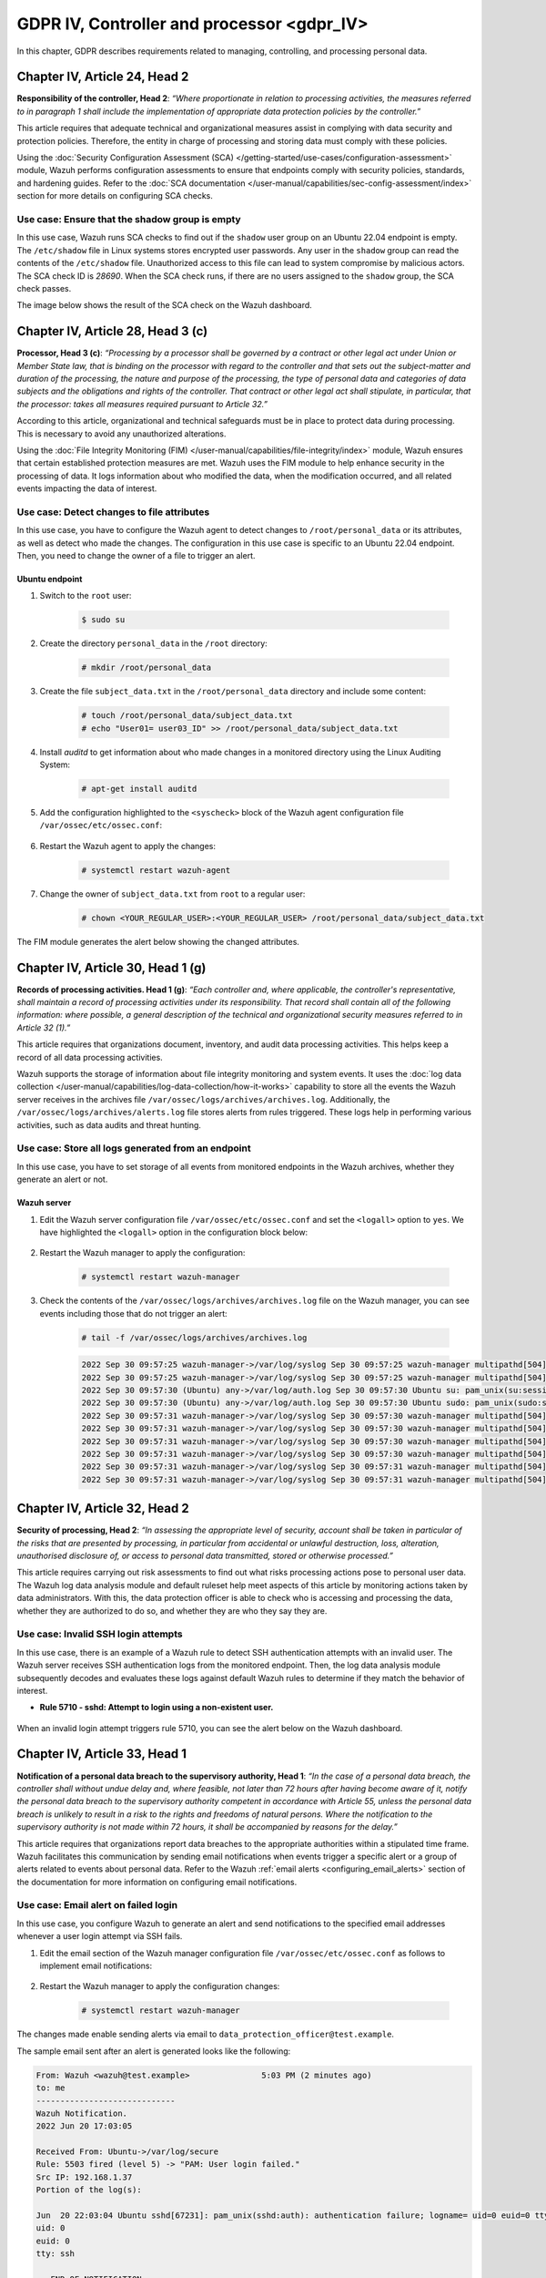 .. Copyright (C) 2015, Wazuh, Inc.

.. meta::
  :description: Check out this section to learn more about how to use Wazuh for GDPR IV (The General Data Protection Regulation of the European Union). 
  
GDPR IV, Controller and processor <gdpr_IV>
===========================================

In this chapter, GDPR describes requirements related to managing, controlling, and processing personal data.

Chapter IV, Article 24, Head 2
------------------------------

**Responsibility of the controller, Head 2**: *“Where proportionate in relation to processing activities, the measures referred to in paragraph 1 shall include the implementation of appropriate data protection policies by the controller.”*

This article requires that adequate technical and organizational measures assist in complying with data security and protection policies. Therefore, the entity in charge of processing and storing data must comply with these policies.

Using the :doc:`Security Configuration Assessment (SCA) </getting-started/use-cases/configuration-assessment>` module, Wazuh performs configuration assessments to ensure that endpoints comply with security policies, standards, and hardening guides. Refer to the :doc:`SCA documentation </user-manual/capabilities/sec-config-assessment/index>` section for more details on configuring SCA checks.

Use case: Ensure that the shadow group is empty
^^^^^^^^^^^^^^^^^^^^^^^^^^^^^^^^^^^^^^^^^^^^^^^

In this use case, Wazuh runs SCA checks to find out if the ``shadow`` user group on an Ubuntu 22.04 endpoint is empty. The ``/etc/shadow`` file in Linux systems stores encrypted user passwords. Any user in the ``shadow`` group can read the contents of the ``/etc/shadow`` file. Unauthorized access to this file can lead to system compromise by malicious actors. The SCA check ID is *28690*. When the SCA check runs, if there are no users assigned to the ``shadow`` group, the SCA check passes.

The image below shows the result of the SCA check on the Wazuh dashboard.

.. thumbnail:: /images/compliance/gdpr/SCA-28690-no-alerts.png
    :title: Filtering SCA 28690 check alerts
    :align: center
    :width: 80%

Chapter IV, Article 28, Head 3 (c)
----------------------------------

**Processor, Head 3 (c)**: *“Processing by a processor shall be governed by a contract or other legal act under Union or Member State law, that is binding on the processor with regard to the controller and that sets out the subject-matter and duration of the processing, the nature and purpose of the processing, the type of personal data and categories of data subjects and the obligations and rights of the controller. That contract or other legal act shall stipulate, in particular, that the processor: takes all measures required pursuant to Article 32.”*

According to this article, organizational and technical safeguards must be in place to protect data during processing. This is necessary to avoid any unauthorized alterations.

Using the :doc:`File Integrity Monitoring (FIM) </user-manual/capabilities/file-integrity/index>` module, Wazuh ensures that certain established protection measures are met. Wazuh uses the FIM module to help enhance security in the processing of data. It logs information about who modified the data, when the modification occurred, and all related events impacting the data of interest.

Use case: Detect changes to file attributes
^^^^^^^^^^^^^^^^^^^^^^^^^^^^^^^^^^^^^^^^^^^

In this use case, you have to configure the Wazuh agent to detect changes to ``/root/personal_data`` or its attributes, as well as detect who made the changes. The configuration in this use case is specific to an Ubuntu 22.04 endpoint. Then, you need to change the owner of a file to trigger an alert.

Ubuntu endpoint
~~~~~~~~~~~~~~~

#. Switch to the ``root`` user:

	.. code-block:: console

		$ sudo su

#. Create the directory ``personal_data`` in the ``/root`` directory:

	.. code-block:: console

		# mkdir /root/personal_data

#. Create the file ``subject_data.txt`` in the ``/root/personal_data`` directory  and include some content:

	.. code-block:: console

		# touch /root/personal_data/subject_data.txt
		# echo "User01= user03_ID" >> /root/personal_data/subject_data.txt

#. Install *auditd* to get information about who made changes in a monitored directory using the Linux Auditing System:

	.. code-block:: console

		# apt-get install auditd

#. Add the configuration highlighted to the ``<syscheck>`` block of the Wazuh agent configuration file ``/var/ossec/etc/ossec.conf``:

	.. code-block:: xml
		:emphasize-lines: 2

		<syscheck>
		  <directories check_all="yes" whodata="yes" >/root/personal_data</directories>
		</syscheck>

#. Restart the Wazuh agent to apply the changes:

	.. code-block:: console

		# systemctl restart wazuh-agent

#. Change the owner of ``subject_data.txt`` from ``root`` to a regular user:

	.. code-block:: console

		# chown <YOUR_REGULAR_USER>:<YOUR_REGULAR_USER> /root/personal_data/subject_data.txt

The FIM module generates the alert below showing the changed attributes.

.. thumbnail:: /images/compliance/gdpr/fim-file-mod-who1.png
   :title: Changed attributes full alert visualization
   :align: center
   :width: 80%

.. thumbnail:: /images/compliance/gdpr/fim-file-mod-who2.png
   :title: Changed attributes alert visualization
   :align: center
   :width: 80%

Chapter IV, Article 30, Head 1 (g)
----------------------------------

**Records of processing activities. Head 1 (g)**: *“Each controller and, where applicable, the controller's representative, shall maintain a record of processing activities under its responsibility. That record shall contain all of the following information: where possible, a general description of the technical and organizational security measures referred to in Article 32 (1).”*

This article requires that organizations document, inventory, and audit data processing activities. This helps keep a record of all data processing activities.

Wazuh supports the storage of information about file integrity monitoring and system events. It uses the :doc:`log data collection </user-manual/capabilities/log-data-collection/how-it-works>` capability to store all the events the Wazuh server receives in the archives file ``/var/ossec/logs/archives/archives.log``. Additionally, the ``/var/ossec/logs/archives/alerts.log`` file stores alerts from rules triggered. These logs help in performing various activities, such as data audits and threat hunting.

Use case: Store all logs generated from an endpoint
^^^^^^^^^^^^^^^^^^^^^^^^^^^^^^^^^^^^^^^^^^^^^^^^^^^

In this use case, you have to set storage of all events from monitored endpoints in the Wazuh archives, whether they generate an alert or not.

Wazuh server
~~~~~~~~~~~~

#. Edit the Wazuh server configuration file ``/var/ossec/etc/ossec.conf`` and set the ``<logall>`` option to ``yes``. We have highlighted the ``<logall>`` option in the configuration block below:

	.. code-block:: xml
		:emphasize-lines: 4

		<global>
		  <jsonout_output>yes</jsonout_output>
		  <alerts_log>yes</alerts_log>
		  <logall>yes</logall>
		  <logall_json>no</logall_json>
		  <email_notification>no</email_notification>
		  <smtp_server>smtp.example.wazuh.com</smtp_server>
		  <email_from>wazuh@example.wazuh.com</email_from>
		  <email_to>recipient@example.wazuh.com</email_to>
		  <email_maxperhour>12</email_maxperhour>
		  <email_log_source>alerts.log</email_log_source>
		  <agents_disconnection_time>15m</agents_disconnection_time>
		 <agents_disconnection_alert_time>0</agents_disconnection_alert_time>
		</global>

#. Restart the Wazuh manager to apply the configuration:

	.. code-block:: console

		# systemctl restart wazuh-manager

#. Check the contents of the ``/var/ossec/logs/archives/archives.log`` file on the Wazuh manager, you can see events including those that do not trigger an alert:

	.. code-block:: console

		# tail -f /var/ossec/logs/archives/archives.log

	.. code-block:: none
		:class: output

		2022 Sep 30 09:57:25 wazuh-manager->/var/log/syslog Sep 30 09:57:25 wazuh-manager multipathd[504]: sda: failed to get sgio uid: No data available
		2022 Sep 30 09:57:25 wazuh-manager->/var/log/syslog Sep 30 09:57:25 wazuh-manager multipathd[504]: sda: failed to get sysfs uid: No data available
		2022 Sep 30 09:57:30 (Ubuntu) any->/var/log/auth.log Sep 30 09:57:30 Ubuntu su: pam_unix(su:session): session closed for user root
		2022 Sep 30 09:57:30 (Ubuntu) any->/var/log/auth.log Sep 30 09:57:30 Ubuntu sudo: pam_unix(sudo:session): session closed for user root
		2022 Sep 30 09:57:31 wazuh-manager->/var/log/syslog Sep 30 09:57:30 wazuh-manager multipathd[504]: sda: add missing path
		2022 Sep 30 09:57:31 wazuh-manager->/var/log/syslog Sep 30 09:57:30 wazuh-manager multipathd[504]: sda: failed to get sysfs uid: No data available
		2022 Sep 30 09:57:31 wazuh-manager->/var/log/syslog Sep 30 09:57:30 wazuh-manager multipathd[504]: sda: failed to get udev uid: Invalid argument
		2022 Sep 30 09:57:31 wazuh-manager->/var/log/syslog Sep 30 09:57:30 wazuh-manager multipathd[504]: sda: failed to get sgio uid: No data available
		2022 Sep 30 09:57:31 wazuh-manager->/var/log/syslog Sep 30 09:57:31 wazuh-manager multipathd[504]: sdb: add missing path
		2022 Sep 30 09:57:31 wazuh-manager->/var/log/syslog Sep 30 09:57:31 wazuh-manager multipathd[504]: sdb: failed to get udev uid: Invalid argument

Chapter IV, Article 32,  Head 2
-------------------------------

**Security of processing, Head 2**: *“In assessing the appropriate level of security, account shall be taken in particular of the risks that are presented by processing, in particular from accidental or unlawful destruction, loss, alteration, unauthorised disclosure of, or access to personal data transmitted, stored or otherwise processed.”*

This article requires carrying out risk assessments to find out what risks processing actions pose to personal user data. The Wazuh log data analysis module and default ruleset help meet aspects of this article by monitoring actions taken by data administrators. With this, the data protection officer is able to check who is accessing and processing the data, whether they are authorized to do so, and whether they are who they say they are.

Use case: Invalid SSH login attempts
^^^^^^^^^^^^^^^^^^^^^^^^^^^^^^^^^^^^

In this use case, there is an example of a Wazuh rule to detect SSH authentication attempts with an invalid user. The Wazuh server receives SSH authentication logs from the monitored endpoint. Then, the log data analysis module subsequently decodes and evaluates these logs against default Wazuh rules to determine if they match the behavior of interest.

-  **Rule 5710 - sshd: Attempt to login using a non-existent user.**

	.. code-block:: xml
		:emphasize-lines: 5

		<rule id="5710" level="5">
		  <if_sid>5700</if_sid>
		  <match>illegal user|invalid user</match>
		  <description>sshd: Attempt to login using a non-existent user</description>
		  <group>invalid_login,authentication_failed,pci_dss_10.2.4,pci_dss_10.2.5,pci_dss_10.6.1,gpg13_7.1,gdpr_IV_35.7.d,gdpr_IV_32.2,</group>
		</rule>

When an invalid login attempt triggers rule 5710, you can see the alert below on the Wazuh dashboard.

.. thumbnail:: /images/compliance/gdpr/invalid-ssh-login-attempt1.png
   :title: Invalid SSH login attempt alert visualization
   :align: center
   :width: 80%

.. thumbnail:: /images/compliance/gdpr/invalid-ssh-login-attempt2.png
   :title: Invalid SSH login attempt alert details
   :align: center
   :width: 80%

Chapter IV, Article 33, Head 1
------------------------------

**Notification of a personal data breach to the supervisory authority, Head 1**: *“In the case of a personal data breach, the controller shall without undue delay and, where feasible, not later than 72 hours after having become aware of it, notify the personal data breach to the supervisory authority competent in accordance with Article 55, unless the personal data breach is unlikely to result in a risk to the rights and freedoms of natural persons. Where the notification to the supervisory authority is not made within 72 hours, it shall be accompanied by reasons for the delay.”*

This article requires that organizations report data breaches to the appropriate authorities within a stipulated time frame. Wazuh facilitates this communication by sending email notifications when events trigger a specific alert or a group of alerts related to events about personal data. Refer to the Wazuh :ref:`email alerts <configuring_email_alerts>` section of the documentation for more information on configuring email notifications.

Use case: Email alert on failed login
^^^^^^^^^^^^^^^^^^^^^^^^^^^^^^^^^^^^^

In this use case, you configure Wazuh to generate an alert and send notifications to the specified email addresses whenever a user login attempt via SSH fails.

#. Edit the email section of the Wazuh manager configuration file ``/var/ossec/etc/ossec.conf`` as follows to implement email notifications:

	.. code-block:: xml
		:emphasize-lines: 3, 4, 5, 6

		<ossec_config>
		  <global>
		    <email_notification>yes</email_notification>
		    <email_to>data_protection_officer@test.example</email_to>
		    <smtp_server>mail.test.example</smtp_server>
		    <email_from>wazuh@test.example</email_from>
		  </global>
		</ossec_config>

#. Restart the Wazuh manager to apply the configuration changes:

	.. code-block:: console

		# systemctl restart wazuh-manager

The changes made enable sending alerts via email to ``data_protection_officer@test.example``.

The sample email sent after an alert is generated looks like the following:

.. code-block:: none

	From: Wazuh <wazuh@test.example>               5:03 PM (2 minutes ago)
	to: me
	-----------------------------
	Wazuh Notification.
	2022 Jun 20 17:03:05

	Received From: Ubuntu->/var/log/secure
	Rule: 5503 fired (level 5) -> "PAM: User login failed."
	Src IP: 192.168.1.37
	Portion of the log(s):

	Jun  20 22:03:04 Ubuntu sshd[67231]: pam_unix(sshd:auth): authentication failure; logname= uid=0 euid=0 tty=ssh ruser= rhost=192.168.1.37
	uid: 0
	euid: 0
	tty: ssh

	 --END OF NOTIFICATION

Chapter IV, Article 35, Head 1
------------------------------

**Data protection impact assessment, Head 1**: *“Where a type of processing in particular using new technologies, and taking into account the nature, scope, context and purposes of the processing, is likely to result in a high risk to the rights and freedoms of natural persons, the controller shall, prior to the processing, carry out an assessment of the impact of the envisaged processing operations on the protection of personal data. A single assessment may address a set of similar processing operations that present similar high risks.”*

This article recommends performing a risk assessment on data processing channels and the impact of the risks identified on data protection. Wazuh can support the risk assessment outcome by categorizing FIM alerts for certain files or directories and increasing the alert levels based on the risk assessment reports.

Use case: Increase the alert level of a file modification event
^^^^^^^^^^^^^^^^^^^^^^^^^^^^^^^^^^^^^^^^^^^^^^^^^^^^^^^^^^^^^^^

In this use case, you have to set a high alert level for a file modification event if the file is in a specific directory. In the example below, you can find a rule with an alert level 15 for data changes  in the ``/customers/personal_data`` directory. Then, you need to modify files to trigger alerts.

Ubuntu endpoint
~~~~~~~~~~~~~~~

#. Create the directory ``/customers``:

	.. code-block:: console

		# mkdir /customers

#. Create the directory ``personal_data`` in the ``/customers`` directory:

	.. code-block:: console

		# mkdir /customers/personal_data

#. Add the configuration highlighted to the ``syscheck`` block of the agent configuration file ``/var/ossec/etc/ossec.conf``:

	.. code-block:: xml
		:emphasize-lines: 2

		<syscheck>
		  <directories realtime="yes" check_all="yes" report_changes="yes">/customers/</directories>
		</syscheck>

#. Restart the Wazuh agent to apply the changes:

	.. code-block:: console

		# systemctl restart wazuh-agent

Wazuh server
~~~~~~~~~~~~

#. Add the following rules in the ``/var/ossec/etc/rules/local_rules.xml`` file:

	.. code-block:: xml

		<rule id="100002" level="15">
		    <if_matched_group>syscheck</if_matched_group>
		    <match>/customers/personal_data</match>
		    <description>Changes made to a sensitive file - $(file).</description>
		</rule>

#. Restart the Wazuh manager for the configuration changes to apply:

	.. code-block:: console

		# systemctl restart wazuh-manager

Ubuntu endpoint
~~~~~~~~~~~~~~~

#. Create the file ``regular_data.txt`` in the ``/customers`` directory and add some content:

	.. code-block:: console

		# touch /customers/regular_data.txt
		# echo "this is regular data" >> /customers/regular_data.txt 

	You can see a level 7 alert generated in the **File Integrity Monitoring** section of the Wazuh dashboard to show that a file in the monitored directory was modified.

	.. thumbnail:: /images/compliance/gdpr/integrity-monitoring-level-7.png
	   :title: File Integrity Monitoring level 7 alert visualization
	   :align: center
	   :width: 80%

#. Create the file ``sensitive_data.txt`` in the ``/customers/personal_data`` directory and add some content:

	.. code-block:: console

		# touch /customers/personal_data/sensitive_data.txt
		# echo "User01= user03_ID" >> /customers/personal_data/sensitive_data.txt

	You can see a level 15 alert generated to show that a sensitive file in the monitored directory was modified.

	.. thumbnail:: /images/compliance/gdpr/integrity-monitoring-level-15.png
	   :title: File Integrity Monitoring level 15 alert visualization
	   :align: center
	   :width: 80%

Chapter IV, Article 35, Head 7 (d)
----------------------------------

**Data protection impact assessment, Head 7 (d)**: *"The assessment shall contain at least the measures envisaged to address the risks, including safeguards, security measures and mechanisms to ensure the protection of personal data and to demonstrate compliance with this Regulation taking into account the rights and legitimate interests of data subjects and other persons concerned."*

This article recommends that you implement necessary security measures to protect subject data. These security measures include threat detection and response on endpoints that contain personal user data.

Wazuh helps meet this article of the GDPR by providing security measures such as:

-  :doc:`/user-manual/capabilities/malware-detection/index`.
-  :doc:`Integrating with VirusTotal to detect and remove malware </proof-of-concept-guide/detect-remove-malware-virustotal>`.
-  :doc:`Integrating with YARA to detect malware </proof-of-concept-guide/detect-malware-yara-integration>`.
-  `Using constant database (CDB) lists to detect and remove malicious files <https://wazuh.com/blog/detecting-and-responding-to-malicious-files-using-cdb-lists-and-active-response/>`__.
-  :doc:`Active Response </getting-started/use-cases/incident-response>`.
-  :doc:`Vulnerability detection </getting-started/use-cases/vulnerability-detection>`.

